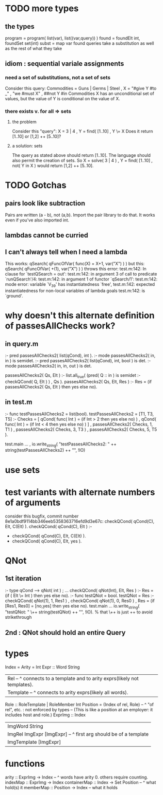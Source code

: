 * TODO more types
** the types
program = program( list(var), list((var,query)) )
found = foundElt int, foundSet set(int)
subst = map var found
queries take a substitution as well as the rest of what they take
** idiom : sequential variale assignments
*** need a set of substitutions, not a set of sets
 Consider this query:
   Commodities = Guns | Germs | Steel
   , X = "#give Y #to _"
   , "we #must X"
   , ##not Y #in Commodities
 X has an unconditional set of values, but
 the value of Y is conditional on the value of X.
*** there exists v. for all => sets
**** the problem
 Consider this "query":
   X = 3 | 4
   , Y = find( [1..10]
   , Y \= X
 Does it return [1..10] or  [1,2] ++ [5..10]?
**** a solution: sets
 The query as stated above should return [1..10].
 The language should also permit the creation of sets.
 So
   X = solve( 3 | 4 )
   , Y = find( [1..10]
   , not( Y in X )
 would return [1,2] ++ [5..10].
* TODO Gotchas
** pairs look like subtraction
Pairs are written (a - b), not (a,b). Import the pair library to do that. It works even if you've also imported int.
** lambdas cannot be curried
** I can't always tell when I need a lambda
This works:
  qSearch( qFuncOfVar( func(X) = X+1, var("X") ) )
but this:
  qSearch( qFuncOfVar( +(1),          var("X") ) )
throws this error:
  test.m:142: In clause for `testQSearch = out':
  test.m:142:   in argument 3 of call to predicate `runQSearch'/4:
  test.m:142:   in argument 1 of functor `qSearch/1':
  test.m:142:   mode error: variable `V_39' has instantiatedness `free',
  test.m:142:   expected instantiatedness for non-local variables of lambda goals
  test.m:142:   is `ground'.
* why doesn't this alternate definition of passesAllChecks work?
** in query.m
:- pred passesAllChecks2( list(qCond), int       ).
:- mode passesAllChecks2( in,          in        ) is semidet.
:- pred passesAllChecks2( list(qCond), int, bool ) is det.
:- mode passesAllChecks2( in,          in,  out  ) is det.

passesAllChecks2( Qs, Elt ) :-
  list.all_true( (pred( Q :: in ) is semidet :- checkQCond( Q, Elt ) )
               , Qs ).
passesAllChecks2( Qs, Elt, Res ) :-
  Res = (if passesAllChecks2( Qs, Elt ) then yes else no).
** in test.m
:- func testPassesAllChecks2 = list(bool).
testPassesAllChecks2 = [T1, T3, T5] :-
    Checks = [ qCond( func( Int ) = (if Int > 2 then yes else no) )
             , qCond( func( Int ) = (if Int < 4 then yes else no) ) ]
  , passesAllChecks2( Checks, 1, T1 )
  , passesAllChecks2( Checks, 3, T3 )
  , passesAllChecks2( Checks, 5, T5 ).

test.main ...
  , io.write_string( "testPassesAllChecks2: "
      ++ string(testPassesAllChecks2) ++ "\n", !IO)
* use sets
* test variants with alternate numbers of arguments
consider this bugfix, commit number 8e1a0bdf9114bb346eeb5358363716efd9d3e67c:
 checkQCond(    qCond(C), Elt, C(Elt) ).
 checkQCond(    qCond(C), Elt ) :-
-  checkQCond(  qCond(C), Elt, C(Elt) ).
+  checkQCond(  qCond(C), Elt, yes ).
* QNot 
** 1st iteration
:- type qCond ---> qNot( int ) ; ...
checkQCond( qNot(Int), Elt, Res ) :-
  Res = (if ( Elt \= Int )
        then yes else no).
:- func testQNot = bool.
testQNot = Res :-
    checkQCond( qNot(1), 1, Res1 )
  , checkQCond( qNot(1), 0, Res0 )
  , Res = (if [Res1, Res0] = [no,yes] then yes else no).
test.main ...
  io.write_string( "testQNot: "  \++ string(testQNot)  ++ "\n", !IO).
  % that \++ is just ++ to avoid strikethrough
** 2nd : QNot should hold an entire Query
* types
Index = Arity = Int
Expr :: Word String
  | Rel -- ^ connects to a template and to arity exprs(likely not templates).
  | Template -- ^ connects to arity exprs(likely all words).
Role :: RoleTemplate | RoleMember Int
Position = (Index of rel, Role) -- ^ "of rel", etc. : not enforced by types
  -- (This is like a position at an employer: it includes host and role.)
ExprImg :: Index
  | ImgWord String
  | ImgRel ImgExpr [ImgExpr] -- ^ first arg should be of a template
  | ImgTemplate [ImgExpr]
* functions
  arity :: ExprImg -> Index -- ^ words have arity 0. others require counting.
  indexMap :: ExprImg -> Index
  containerMap :: Index -> Set Position -- ^ what hold(s) it
  memberMap :: Position -> Index -- what it holds
